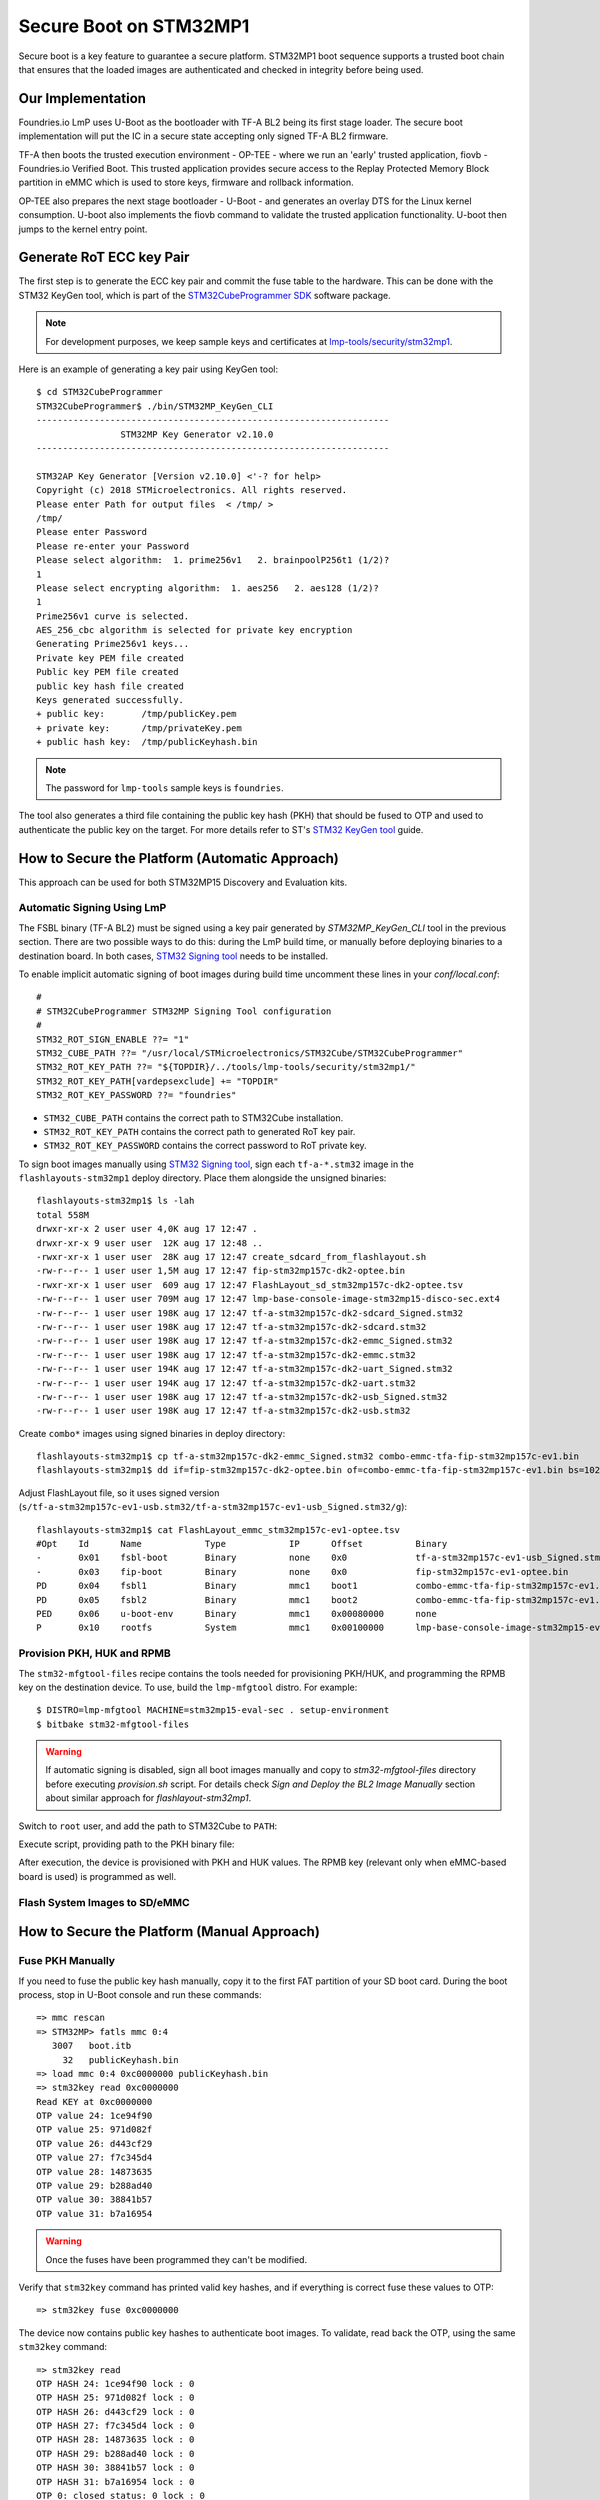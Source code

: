 .. highlight:: console

.. _ref-secure-boot-stm32mp1:

Secure Boot on STM32MP1
=======================

Secure boot is a key feature to guarantee a secure platform. STM32MP1 boot
sequence supports a trusted boot chain that ensures that the loaded images
are authenticated and checked in integrity before being used.

Our Implementation
------------------

Foundries.io LmP uses U-Boot as the bootloader with TF-A BL2 being its first
stage loader. The secure boot implementation will put the IC in a secure state
accepting only signed TF-A BL2 firmware.

TF-A then boots the trusted execution environment - OP-TEE - where we run an
'early' trusted application, fiovb - Foundries.io Verified Boot. This trusted
application provides secure access to the Replay Protected Memory Block partition
in eMMC which is used to store keys, firmware and rollback information.

OP-TEE also prepares the next stage bootloader - U-Boot - and generates an
overlay DTS for the Linux kernel consumption. U-boot also implements the fiovb
command to validate the trusted application functionality. U-boot then jumps to
the kernel entry point.

Generate RoT ECC key Pair
-------------------------
The first step is to generate the ECC key pair and commit the fuse table
to the hardware. This can be done with the STM32 KeyGen tool, which is part of
the `STM32CubeProgrammer SDK`_ software package.

.. note::
   For development purposes, we keep sample keys and certificates at `lmp-tools/security/stm32mp1`_.

Here is an example of generating a key pair using KeyGen tool::

        $ cd STM32CubeProgrammer
        STM32CubeProgrammer$ ./bin/STM32MP_KeyGen_CLI
        -------------------------------------------------------------------
                        STM32MP Key Generator v2.10.0
        -------------------------------------------------------------------

        STM32AP Key Generator [Version v2.10.0] <'-? for help>
        Copyright (c) 2018 STMicroelectronics. All rights reserved.
        Please enter Path for output files  < /tmp/ >
        /tmp/
        Please enter Password
        Please re-enter your Password
        Please select algorithm:  1. prime256v1   2. brainpoolP256t1 (1/2)?
        1
        Please select encrypting algorithm:  1. aes256   2. aes128 (1/2)?
        1
        Prime256v1 curve is selected.
        AES_256_cbc algorithm is selected for private key encryption
        Generating Prime256v1 keys...
        Private key PEM file created
        Public key PEM file created
        public key hash file created
        Keys generated successfully.
        + public key:       /tmp/publicKey.pem
        + private key:      /tmp/privateKey.pem
        + public hash key:  /tmp/publicKeyhash.bin

.. note::
   The password for ``lmp-tools`` sample keys is ``foundries``.

The tool also generates a third file containing the public key hash (PKH) that
should be fused to OTP and  used to authenticate the public key on the
target. For more details refer to ST's `STM32 KeyGen tool`_ guide.


How to Secure the Platform (Automatic Approach)
-----------------------------------------------

This approach can be used for both STM32MP15 Discovery and Evaluation kits.

Automatic Signing Using LmP
^^^^^^^^^^^^^^^^^^^^^^^^^^^

The FSBL binary (TF-A BL2) must be signed using a key pair generated by
`STM32MP_KeyGen_CLI` tool in the previous section.
There are two possible ways to do this: during the LmP build time, or
manually before deploying binaries to a destination board. In both cases,
`STM32 Signing tool`_ needs to be installed.

To enable implicit automatic signing of boot images during build time
uncomment these lines in your `conf/local.conf`::

        #
        # STM32CubeProgrammer STM32MP Signing Tool configuration
        #
        STM32_ROT_SIGN_ENABLE ??= "1"
        STM32_CUBE_PATH ??= "/usr/local/STMicroelectronics/STM32Cube/STM32CubeProgrammer"
        STM32_ROT_KEY_PATH ??= "${TOPDIR}/../tools/lmp-tools/security/stm32mp1/"
        STM32_ROT_KEY_PATH[vardepsexclude] += "TOPDIR"
        STM32_ROT_KEY_PASSWORD ??= "foundries"


* ``STM32_CUBE_PATH`` contains the correct path to STM32Cube installation.
* ``STM32_ROT_KEY_PATH`` contains the correct path to generated RoT key pair.
* ``STM32_ROT_KEY_PASSWORD`` contains the correct password to RoT private key.

To sign boot images manually using `STM32 Signing tool`_,
sign each ``tf-a-*.stm32`` image in the ``flashlayouts-stm32mp1`` deploy
directory. Place them alongside the unsigned binaries::

        flashlayouts-stm32mp1$ ls -lah
        total 558M
        drwxr-xr-x 2 user user 4,0K aug 17 12:47 .
        drwxr-xr-x 9 user user  12K aug 17 12:48 ..
        -rwxr-xr-x 1 user user  28K aug 17 12:47 create_sdcard_from_flashlayout.sh
        -rw-r--r-- 1 user user 1,5M aug 17 12:47 fip-stm32mp157c-dk2-optee.bin
        -rwxr-xr-x 1 user user  609 aug 17 12:47 FlashLayout_sd_stm32mp157c-dk2-optee.tsv
        -rw-r--r-- 1 user user 709M aug 17 12:47 lmp-base-console-image-stm32mp15-disco-sec.ext4
        -rw-r--r-- 1 user user 198K aug 17 12:47 tf-a-stm32mp157c-dk2-sdcard_Signed.stm32
        -rw-r--r-- 1 user user 198K aug 17 12:47 tf-a-stm32mp157c-dk2-sdcard.stm32
        -rw-r--r-- 1 user user 198K aug 17 12:47 tf-a-stm32mp157c-dk2-emmc_Signed.stm32
        -rw-r--r-- 1 user user 198K aug 17 12:47 tf-a-stm32mp157c-dk2-emmc.stm32
        -rw-r--r-- 1 user user 194K aug 17 12:47 tf-a-stm32mp157c-dk2-uart_Signed.stm32
        -rw-r--r-- 1 user user 194K aug 17 12:47 tf-a-stm32mp157c-dk2-uart.stm32
        -rw-r--r-- 1 user user 198K aug 17 12:47 tf-a-stm32mp157c-dk2-usb_Signed.stm32
        -rw-r--r-- 1 user user 198K aug 17 12:47 tf-a-stm32mp157c-dk2-usb.stm32

Create ``combo*`` images using signed binaries in deploy directory::

        flashlayouts-stm32mp1$ cp tf-a-stm32mp157c-dk2-emmc_Signed.stm32 combo-emmc-tfa-fip-stm32mp157c-ev1.bin
        flashlayouts-stm32mp1$ dd if=fip-stm32mp157c-dk2-optee.bin of=combo-emmc-tfa-fip-stm32mp157c-ev1.bin bs=1024 seek=256 conv=notrunc


Adjust FlashLayout file, so it uses signed version (``s/tf-a-stm32mp157c-ev1-usb.stm32/tf-a-stm32mp157c-ev1-usb_Signed.stm32/g``)::

        flashlayouts-stm32mp1$ cat FlashLayout_emmc_stm32mp157c-ev1-optee.tsv
        #Opt	Id	Name		Type		IP	Offset		Binary
        -	0x01	fsbl-boot	Binary		none	0x0		tf-a-stm32mp157c-ev1-usb_Signed.stm32
        -	0x03	fip-boot	Binary		none	0x0		fip-stm32mp157c-ev1-optee.bin
        PD	0x04	fsbl1		Binary		mmc1	boot1		combo-emmc-tfa-fip-stm32mp157c-ev1.bin
        PD	0x05	fsbl2		Binary		mmc1	boot2		combo-emmc-tfa-fip-stm32mp157c-ev1.bin
        PED	0x06	u-boot-env	Binary		mmc1	0x00080000	none
        P	0x10	rootfs		System		mmc1	0x00100000	lmp-base-console-image-stm32mp15-eval.ext4

Provision PKH, HUK and RPMB
^^^^^^^^^^^^^^^^^^^^^^^^^^^

The ``stm32-mfgtool-files`` recipe contains the tools needed for provisioning
PKH/HUK, and programming the RPMB key on the destination device.
To use, build the ``lmp-mfgtool`` distro. For example::

        $ DISTRO=lmp-mfgtool MACHINE=stm32mp15-eval-sec . setup-environment
        $ bitbake stm32-mfgtool-files

.. warning::

   If automatic signing is disabled, sign all boot images manually and copy
   to `stm32-mfgtool-files` directory before executing `provision.sh` script.
   For details check `Sign and Deploy the BL2 Image Manually` section about
   similar approach for `flashlayout-stm32mp1`.

Switch to ``root`` user, and add the path to STM32Cube to ``PATH``:

.. prompt:: bash $,#, auto

        $ sudo -s
        # export PATH=$PATH:<path_to_stm32cube>

Execute script, providing path to the PKH binary file:

.. prompt:: bash #, auto

        # cd deploy/images/stm32mp15-eval-sec
        # ./stm32-mfgtool-files/provision.sh --pub-key-hash <key_dir>/publicKeyhash.bin
        pubkey: dab712cd a4b45564 f70a5706 2135e39c 88e89139 0c20219b 93da5419 c65d1fbd
        count: 8
               -------------------------------------------------------------------
                                STM32CubeProgrammer v2.11.0
               -------------------------------------------------------------------

        ....
        ....
        Provision is finished


After execution, the device is provisioned with PKH and HUK
values. The RPMB key (relevant only when eMMC-based board is used) is
programmed as well.

Flash System Images to SD/eMMC
^^^^^^^^^^^^^^^^^^^^^^^^^^^^^^

How to Secure the Platform (Manual Approach)
--------------------------------------------

Fuse PKH Manually
^^^^^^^^^^^^^^^^^
If you need to fuse the public key hash manually, copy it
to the first FAT partition of your SD boot card. During the boot process, stop
in U-Boot console and run these commands::

        => mmc rescan
        => STM32MP> fatls mmc 0:4
           3007   boot.itb
             32   publicKeyhash.bin
        => load mmc 0:4 0xc0000000 publicKeyhash.bin
        => stm32key read 0xc0000000
        Read KEY at 0xc0000000
        OTP value 24: 1ce94f90
        OTP value 25: 971d082f
        OTP value 26: d443cf29
        OTP value 27: f7c345d4
        OTP value 28: 14873635
        OTP value 29: b288ad40
        OTP value 30: 38841b57
        OTP value 31: b7a16954

.. warning::

   Once the fuses have been programmed they can't be modified.

Verify that ``stm32key`` command has printed valid key hashes, and if
everything is correct fuse these values to OTP::

        => stm32key fuse 0xc0000000

The device now contains public key hashes to authenticate boot images.
To validate, read back the OTP, using the same ``stm32key`` command::

        => stm32key read
        OTP HASH 24: 1ce94f90 lock : 0
        OTP HASH 25: 971d082f lock : 0
        OTP HASH 26: d443cf29 lock : 0
        OTP HASH 27: f7c345d4 lock : 0
        OTP HASH 28: 14873635 lock : 0
        OTP HASH 29: b288ad40 lock : 0
        OTP HASH 30: 38841b57 lock : 0
        OTP HASH 31: b7a16954 lock : 0
        OTP 0: closed status: 0 lock : 0
        HASK key is not locked!


.. _deploy-bl2-manually:

Sign and Deploy the BL2 Image Manually
^^^^^^^^^^^^^^^^^^^^^^^^^^^^^^^^^^^^^^

`STM32 Signing tool`_ allows to
fill the STM32 binary header that is parsed by the embedded software to
authenticate each binary.

To sign the image run::

        STM32CubeProgrammer$ ./bin/STM32MP_SigningTool_CLI -bin /build-lmp/deploy/images/stm32mp15-disco/arm-trusted-firmware/tf-a-stm32mp157c-dk2-sync -pubk /tmp/publicKey.pem -prvk /tmp/privateKey.pem -iv 5 -pwd qwerty123 -t fsbl
        -------------------------------------------------------------------
                   STM32MP Signing Tool v2.10.0
        -------------------------------------------------------------------

        Prime256v1 curve is selected.
        Header version 1 preparation ...
        Reading Private Key File...
        ECDSA signature generated.
        Signature verification:  SUCCESS
        The Signed image file generated successfully:  /build-lmp/deploy/images/stm32mp15-disco/arm-trusted-firmware/tf-a-stm32mp157c-dk2-sdcard_Signed.stm32

Validate that signature and sign info (algo etc.) were added to the image::

        STM32CubeProgrammer$ ./bin/STM32MP_SigningTool_CLI -dump /build-lmp/deploy/images/stm32mp15-disco/arm-trusted-firmware/tf-a-stm32mp157c-dk2-sdcard_Signed.stm32
        Magic: 0x53544d32
        Signature: f1 f7 3e 73 35 38 a5 00 43 b2 78 fe cd 12 0a ec 39 2e 8a c7 60 35 f4 1f 7f 47 1a 99 11 8a 5b 07
                   9e dc 1c 51 27 bc e2 e0 4c cf 23 6d 87 92 cb c9 a6 ea a1 7f b0 30 18 f4 73 d5 18 ef 50 c6 56 e3
        Checksum: 0x6d09b9
        Header version: 0x10000
        Size: 0x36fd1
        Load address: 0x2ffc2500
        Entry point: 0x2ffe9000
        Image version: 0x5
        Option flags: 0x0
        ECDSA Algo: 0x1
        ECDSA pub key: f9 0e db 1b d6 91 a5 9d 9f d9 0a a8 63 f2 8b 4c ca 37 c6 65 48 e3 5b 5a 69 b8 8f a9 72 b1 3f 44
                       01 df ae 4c cd 99 12 bc d3 fc 9b 30 7a 77 c5 2b f0 5b 01 f3 2e bb c3 71 db a4 40 93 2c 01 3f a2
        Binary type: 0x10


When WIC image is used for flashing, deploy the signed images to the SD card after flashing the WIC image.
Here the existing non signed images must be replaced. This can be achieved with a simple ``dd`` command as well
(instead of mmcblkx specify correct device)::

        $ sudo dd if=/build-lmp/deploy/images/stm32mp15-disco/arm-trusted-firmware/tf-a-stm32mp157c-dk2-sdcard_Signed.stm32 bs=1024 seek=17 of=/dev/mmcblkx
        $ sudo dd if=/build-lmp/deploy/images/stm32mp15-disco/arm-trusted-firmware/tf-a-stm32mp157c-dk2-sdcard_Signed.stm32 bs=1024 seek=273 of=/dev/mmcblkx

.. warning::

   ``dd`` is not needed if  the ``FlashLayout`` approach is used.

Booting Signed Images
^^^^^^^^^^^^^^^^^^^^^

When a signed binary is used, the BootROM code will authenticate and
start the FSBL, which will report authentication status::

        NOTICE:  CPU: STM32MP157CAC Rev.B
        NOTICE:  Model: STMicroelectronics STM32MP157C-DK2 Discovery Board
        NOTICE:  Board: MB1272 Var2.0 Rev.C-01
        NOTICE:  Bootrom authentication succeeded <------- auth confirmation

A `Bootrom authentication succeeded` message means that BootROM managed
to authenticate the FSBL image and the device can be closed. If the device is
not closed, it will be still able to perform image authentication, but will
boot the image regardless of the result of that authentication.

Closing the Device
^^^^^^^^^^^^^^^^^^

As soon as the authentication process is confirmed, the device can be closed
and the user must use signed images.

OTP ``WORD0`` bit 6 is the OTP bit that closes the device. Fusing this bit
will lock authentication processing and force authentication from the BootROM.
Non signed binaries will not be supported anymore on the target.

To close the device by fusing OTP WORD0 bit 6 run `stm32key` cmd in U-Boot::

        => stm32key close

.. seealso::
   * :ref:`ref-boot-software-updates-stm32mp1`

.. _STM32MPU Security overview:
   https://wiki.st.com/stm32mpu/wiki/Security_overview

.. _STM32 KeyGen tool:
   https://wiki.st.com/stm32mpu/wiki/KeyGen_tool

.. _STM32 Signing tool:
   https://wiki.st.com/stm32mpu/wiki/Signing_tool

.. _STM32CubeProgrammer SDK:
   https://www.st.com/en/development-tools/stm32cubeprog.html

.. _lmp-tools/security/stm32mp1:
   https://github.com/foundriesio/lmp-tools/tree/master/security/stm32mp1
